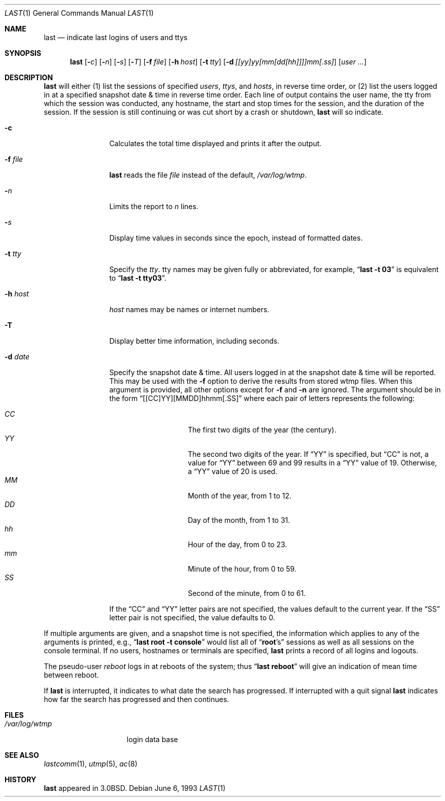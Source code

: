 .\"	$OpenBSD: last.1,v 1.11 1999/09/23 04:12:09 alex Exp $
.\"	$NetBSD: last.1,v 1.3 1994/12/21 22:41:23 jtc Exp $
.\"
.\" Copyright (c) 1980, 1990, 1993
.\"	The Regents of the University of California.  All rights reserved.
.\"
.\" Redistribution and use in source and binary forms, with or without
.\" modification, are permitted provided that the following conditions
.\" are met:
.\" 1. Redistributions of source code must retain the above copyright
.\"    notice, this list of conditions and the following disclaimer.
.\" 2. Redistributions in binary form must reproduce the above copyright
.\"    notice, this list of conditions and the following disclaimer in the
.\"    documentation and/or other materials provided with the distribution.
.\" 3. All advertising materials mentioning features or use of this software
.\"    must display the following acknowledgement:
.\"	This product includes software developed by the University of
.\"	California, Berkeley and its contributors.
.\" 4. Neither the name of the University nor the names of its contributors
.\"    may be used to endorse or promote products derived from this software
.\"    without specific prior written permission.
.\"
.\" THIS SOFTWARE IS PROVIDED BY THE REGENTS AND CONTRIBUTORS ``AS IS'' AND
.\" ANY EXPRESS OR IMPLIED WARRANTIES, INCLUDING, BUT NOT LIMITED TO, THE
.\" IMPLIED WARRANTIES OF MERCHANTABILITY AND FITNESS FOR A PARTICULAR PURPOSE
.\" ARE DISCLAIMED.  IN NO EVENT SHALL THE REGENTS OR CONTRIBUTORS BE LIABLE
.\" FOR ANY DIRECT, INDIRECT, INCIDENTAL, SPECIAL, EXEMPLARY, OR CONSEQUENTIAL
.\" DAMAGES (INCLUDING, BUT NOT LIMITED TO, PROCUREMENT OF SUBSTITUTE GOODS
.\" OR SERVICES; LOSS OF USE, DATA, OR PROFITS; OR BUSINESS INTERRUPTION)
.\" HOWEVER CAUSED AND ON ANY THEORY OF LIABILITY, WHETHER IN CONTRACT, STRICT
.\" LIABILITY, OR TORT (INCLUDING NEGLIGENCE OR OTHERWISE) ARISING IN ANY WAY
.\" OUT OF THE USE OF THIS SOFTWARE, EVEN IF ADVISED OF THE POSSIBILITY OF
.\" SUCH DAMAGE.
.\"
.\"     @(#)last.1	8.1 (Berkeley) 6/6/93
.\"
.Dd June 6, 1993
.Dt LAST 1
.Os
.Sh NAME
.Nm last
.Nd indicate last logins of users and ttys
.Sh SYNOPSIS
.Nm last
.Op Fl Ns Ar c
.Op Fl Ns Ar n
.Op Fl Ns Ar s
.Op Fl Ns Ar T
.Op Fl f Ar file
.Op Fl h Ar host
.Op Fl t Ar tty
.Op Fl d Ar [[yy]yy[mm[dd[hh]]]]mm[.ss]
.Op Ar user ...
.Sh DESCRIPTION
.Nm last
will either (1) list the sessions of specified
.Ar users ,
.Ar ttys ,
and
.Ar hosts ,
in reverse time order,
or (2) list the users logged in at a specified snapshot date & time
in reverse time order.  Each line of output contains
the user name, the tty from which the session was conducted, any
hostname, the start and stop times for the session, and the duration
of the session.  If the session is still continuing or was cut short by
a crash or shutdown,
.Nm last
will so indicate.
.Bl -tag -width indent-two
.It Fl c
Calculates the total time displayed and prints it after the output.
.It Fl f Ar file
.Nm last
reads the file
.Ar file
instead of the default,
.Pa /var/log/wtmp .
.It Fl Ar n
Limits the report to
.Ar n
lines.
.It Fl Ar s
Display time values in seconds since the epoch, instead of formatted dates.
.It Fl t Ar tty
Specify the
.Ar tty .
tty names may be given fully or abbreviated, for example,
.Dq Li "last -t 03"
is
equivalent to
.Dq Li "last -t tty03" .
.It Fl h Ar host
.Ar host
names may be names or internet numbers.
.It Fl T
Display better time information, including seconds.
.It Fl d Ar date
Specify the snapshot date & time.
All users logged in at the snapshot date & time will
be reported.
This may be used with the
.Fl f
option to derive the results from stored wtmp files.
When this argument is provided, all other options except for
.Fl f
and
.Fl n
are ignored.
The argument should be in the form
.Dq [[CC]YY][MMDD]hhmm[.SS]
where each pair of letters represents the following:
.Pp
.Bl -tag -width Ds -compact -offset indent
.It Ar CC
The first two digits of the year (the century).
.It Ar YY
The second two digits of the year.
If
.Dq YY
is specified, but
.Dq CC
is not, a value for
.Dq YY
between 69 and 99 results in a
.Dq YY
value of 19.
Otherwise, a
.Dq YY
value of 20 is used.
.It Ar MM
Month of the year, from 1 to 12.
.It Ar DD
Day of the month, from 1 to 31.
.It Ar hh
Hour of the day, from 0 to 23.
.It Ar mm
Minute of the hour, from 0 to 59.
.It Ar SS
Second of the minute, from 0 to 61.
.El
.Pp
If the
.Dq CC
and
.Dq YY
letter pairs are not specified, the values default to the current
year.
If the
.Dq SS
letter pair is not specified, the value defaults to 0.
.El
.Pp
If
multiple arguments are given, and a snapshot time is not specified, the
information which applies to any of the
arguments is printed, e.g.,
.Dq Li "last root -t console"
would list all of
.Dq Li root Ns 's
sessions as well as all sessions on the console terminal. If no
users, hostnames or terminals are specified,
.Nm last
prints a record of
all logins and logouts.
.Pp
The pseudo-user
.Ar reboot
logs in at reboots of the system; thus
.Dq Li last reboot
will give an indication of mean time between reboot.
.Pp
If
.Nm last
is interrupted, it indicates to what date the search has
progressed.  If interrupted with a quit signal
.Nm last
indicates how
far the search has progressed and then continues.
.Sh FILES
.Bl -tag -width /var/log/wtmp -compact
.It Pa /var/log/wtmp
login data base
.El
.Sh SEE ALSO
.Xr lastcomm 1 ,
.Xr utmp 5 ,
.Xr ac 8
.Sh HISTORY
.Nm last
appeared in
.Bx 3.0 .
